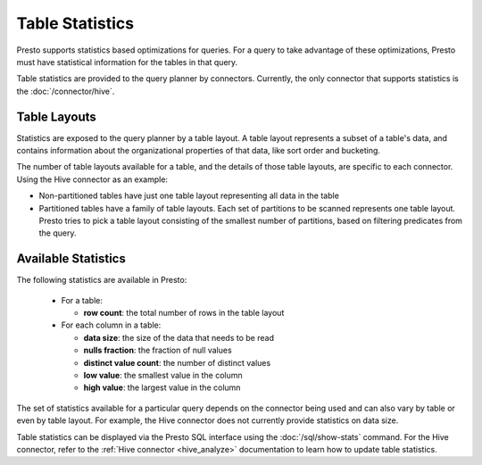 ================
Table Statistics
================

Presto supports statistics based optimizations for queries. For a query to take
advantage of these optimizations, Presto must have statistical information for
the tables in that query.

Table statistics are provided to the query planner by connectors.  Currently, the
only connector that supports statistics is the :doc:`/connector/hive`.

Table Layouts
-------------

Statistics are exposed to the query planner by a table layout. A table layout
represents a subset of a table's data, and contains information about the
organizational properties of that data, like sort order and bucketing.

The number of table layouts available for a table, and the details of those table
layouts, are specific to each connector.  Using the Hive connector as an example:

* Non-partitioned tables have just one table layout representing all data in the table
* Partitioned tables have a family of table layouts. Each set of partitions to
  be scanned represents one table layout.  Presto tries to pick a table
  layout consisting of the smallest number of partitions, based on filtering
  predicates from the query.

Available Statistics
--------------------

The following statistics are available in Presto:

 * For a table:

   * **row count**: the total number of rows in the table layout

 * For each column in a table:

   * **data size**: the size of the data that needs to be read
   * **nulls fraction**: the fraction of null values
   * **distinct value count**: the number of distinct values
   * **low value**: the smallest value in the column
   * **high value**: the largest value in the column

The set of statistics available for a particular query depends on the connector
being used and can also vary by table or even by table layout. For example, the
Hive connector does not currently provide statistics on data size.

Table statistics can be displayed via the Presto SQL interface using the
:doc:`/sql/show-stats` command. For the Hive connector, refer to the
:ref:`Hive connector <hive_analyze>` documentation to learn how to update table
statistics.
